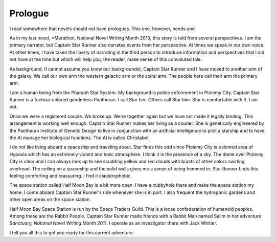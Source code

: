 Prologue
--------

I read somewhere that novels should not have prologues. This one,
however, needs one.

As in my last novel, *Marathon, National Novel Writing Month 2013, this
story is told from several perspectives. I am  the primary
narrator, but Captain Star Runner also narrates events from her
perspective. At times we speak in our own voice. At other times, I
have taken the liberty of narrating in the third person to introduce
information and perspectives that I did not have at the time but which
will help you, the reader, make sense of this convoluted tale.

As background, (I cannot assume you know our backgrounds), Captain
Star Runner and I have moved to another arm of the galaxy. We call our
own arm the western galactic arm or the spiral arm. The people here
call their arm the primary arm. 

I am a human being from the Pharaoh Star System. My background is
police enforcement in Ptolemy City. Captain Star Runner is a
fuchsia-colored genderless Pantheran. I call Star *her*. Others call
Star *him*. Star is comfortable with *it*.  I am not.

Once we were a registered couple. We broke up. We're together again
but we have not made it legally binding. This arrangement is working
well enough. Captain Star Runner makes her living as a courier. She is
genetically engineered by the Pantheran Institute of Genetic Design to
live in conjunction with an artificial intelligence to pilot a starship
and to have the AI manage her biological functions. The AI is called
Christabel.

I do not like living aboard a spaceship and traveling about. Star
finds this odd since Ptolemy City is a domed area of Hypoxia which has
an extremely violent and toxic atmosphere. I think it is the presence
of a sky. The dome over Ptolemy City is clear and I can always look up
to see scudding yellow and red clouds with bursts of other colors
swirling overhead. The ceiling on a spaceship and the solid walls
gives me a sense of being hemmed in. Star Runner finds this feeling
comforting and reassuring. I find it claustrophobic.

The space station called Half Moon Bay is a bit more open. I have a
cubbyhole there and make the space station my home. I come aboard
Captain Star Runner's ride whenever she is in port. I also frequent
the hydroponic gardens and other open areas on the space station.

Half Moon Bay Space Station is run by the Space Traders Guild. This is
a loose confederation of humanoid peoples. Among these are the Rabbit
People. Captain Star Runner made friends with a Rabbit Man named Salim
in her adventure *Sanctuary, National Novel Writing Month 2011*. I
operate as an investigator there with Jack Whitier.

I tell you all this to get you ready for this current adventure. 

